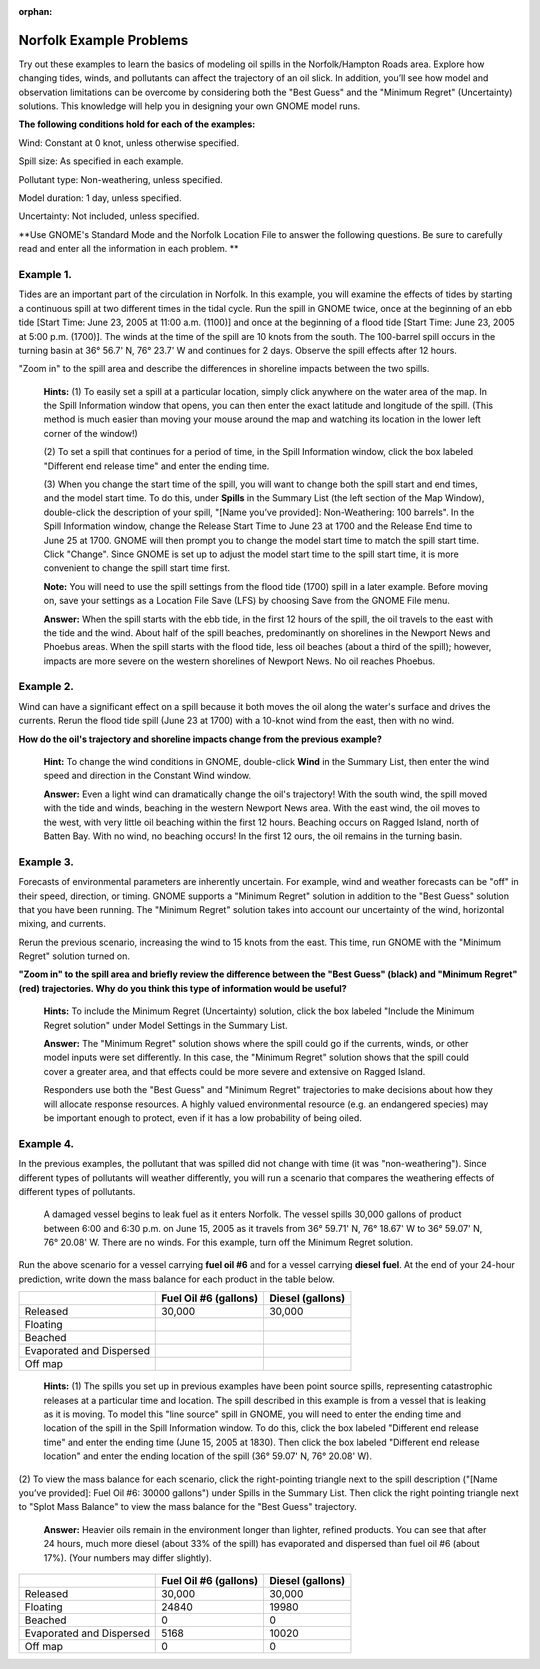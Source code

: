 
:orphan:

.. _norfolk_examples:

Norfolk Example Problems
========================


Try out these examples to learn the basics of modeling oil spills in the
Norfolk/Hampton Roads area. Explore how changing tides, winds, and
pollutants can affect the trajectory of an oil slick. In addition,
you’ll see how model and observation limitations can be overcome by
considering both the "Best Guess" and the "Minimum Regret" (Uncertainty)
solutions. This knowledge will help you in designing your own GNOME
model runs.

**The following conditions hold for each of the examples:**

Wind: Constant at 0 knot, unless otherwise specified.

Spill size: As specified in each example.

Pollutant type: Non-weathering, unless specified.

Model duration: 1 day, unless specified.

Uncertainty: Not included, unless specified.

**Use GNOME's Standard Mode and the Norfolk Location File to answer the
following questions. Be sure to carefully read and enter all the
information in each problem. **

Example 1.
----------

Tides are an important part of the circulation in Norfolk. In
this example, you will examine the effects of tides by starting a
continuous spill at two different times in the tidal cycle. Run the
spill in GNOME twice, once at the beginning of an ebb tide [Start Time:
June 23, 2005 at 11:00 a.m. (1100)] and once at the beginning of a flood
tide [Start Time: June 23, 2005 at 5:00 p.m. (1700)]. The winds at the
time of the spill are 10 knots from the south. The 100-barrel spill
occurs in the turning basin at 36° 56.7' N, 76° 23.7' W and continues
for 2 days. Observe the spill effects after 12 hours.

"Zoom in" to the spill area and describe the differences in shoreline
impacts between the two spills.

    **Hints:** (1) To easily set a spill at a particular location,
    simply click anywhere on the water area of the map. In the Spill
    Information window that opens, you can then enter the exact latitude
    and longitude of the spill. (This method is much easier than moving
    your mouse around the map and watching its location in the lower
    left corner of the window!)

    (2) To set a spill that continues for a period of time, in the Spill
    Information window, click the box labeled "Different end release
    time" and enter the ending time.

    (3) When you change the start time of the spill, you will want to
    change both the spill start and end times, and the model start time.
    To do this, under **Spills** in the Summary List (the left section
    of the Map Window), double-click the description of your spill,
    "[Name you’ve provided]: Non-Weathering: 100 barrels". In the Spill
    Information window, change the Release Start Time to June 23 at 1700
    and the Release End time to June 25 at 1700. GNOME will then prompt
    you to change the model start time to match the spill start time.
    Click "Change". Since GNOME is set up to adjust the model start time
    to the spill start time, it is more convenient to change the spill
    start time first.

    **Note:** You will need to use the spill settings from the flood
    tide (1700) spill in a later example. Before moving on, save your
    settings as a Location File Save (LFS) by choosing Save from the
    GNOME File menu.

    **Answer:** When the spill starts with the ebb tide, in the first 12
    hours of the spill, the oil travels to the east with the tide and
    the wind. About half of the spill beaches, predominantly on
    shorelines in the Newport News and Phoebus areas. When the spill
    starts with the flood tide, less oil beaches (about a third of the
    spill); however, impacts are more severe on the western shorelines
    of Newport News. No oil reaches Phoebus.

Example 2.
----------

Wind can have a significant effect on a spill because it both
moves the oil along the water's surface and drives the currents. Rerun
the flood tide spill (June 23 at 1700) with a 10-knot wind from the
east, then with no wind.

**How do the oil's trajectory and shoreline impacts change from the
previous example?**

    **Hint:** To change the wind conditions in GNOME, double-click
    **Wind** in the Summary List, then enter the wind speed and
    direction in the Constant Wind window.

    **Answer:** Even a light wind can dramatically change the oil's
    trajectory! With the south wind, the spill moved with the tide and
    winds, beaching in the western Newport News area. With the east
    wind, the oil moves to the west, with very little oil beaching
    within the first 12 hours. Beaching occurs on Ragged Island, north
    of Batten Bay. With no wind, no beaching occurs! In the first 12
    ours, the oil remains in the turning basin.

Example 3.
----------

Forecasts of environmental parameters are inherently uncertain.
For example, wind and weather forecasts can be "off" in their speed,
direction, or timing. GNOME supports a "Minimum Regret" solution in
addition to the "Best Guess" solution that you have been running. The
"Minimum Regret" solution takes into account our uncertainty of the
wind, horizontal mixing, and currents.

Rerun the previous scenario, increasing the wind to 15 knots from the
east. This time, run GNOME with the "Minimum Regret" solution turned on.

**"Zoom in" to the spill area and briefly review the difference between
the "Best Guess" (black) and "Minimum Regret" (red) trajectories. Why do
you think this type of information would be useful?**

    **Hints:** To include the Minimum Regret (Uncertainty) solution,
    click the box labeled "Include the Minimum Regret solution" under
    Model Settings in the Summary List.

    **Answer:** The "Minimum Regret" solution shows where the spill
    could go if the currents, winds, or other model inputs were set
    differently. In this case, the "Minimum Regret" solution shows that
    the spill could cover a greater area, and that effects could be more
    severe and extensive on Ragged Island.

    Responders use both the "Best Guess" and "Minimum Regret"
    trajectories to make decisions about how they will allocate response
    resources. A highly valued environmental resource (e.g. an
    endangered species) may be important enough to protect, even if it
    has a low probability of being oiled.

Example 4.
----------

In the previous examples, the pollutant that was spilled did not
change with time (it was "non-weathering"). Since different types of
pollutants will weather differently, you will run a scenario that
compares the weathering effects of different types of pollutants.

    A damaged vessel begins to leak fuel as it enters Norfolk. The
    vessel spills 30,000 gallons of product between 6:00 and 6:30 p.m.
    on June 15, 2005 as it travels from 36° 59.71' N, 76° 18.67' W to
    36° 59.07' N, 76° 20.08' W. There are no winds. For this example,
    turn off the Minimum Regret solution.

Run the above scenario for a vessel carrying **fuel oil #6** and for a
vessel carrying **diesel fuel**. At the end of your 24-hour prediction,
write down the mass balance for each product in the table below.

+----------------------------+-----------------+---------------+
|                            | **Fuel Oil #6   | **Diesel      |
|                            | (gallons)**     | (gallons)**   |
+----------------------------+-----------------+---------------+
| Released                   | 30,000          | 30,000        |
+----------------------------+-----------------+---------------+
| Floating                   |                 |               |
+----------------------------+-----------------+---------------+
| Beached                    |                 |               |
+----------------------------+-----------------+---------------+
| Evaporated and Dispersed   |                 |               |
+----------------------------+-----------------+---------------+
| Off map                    |                 |               |
+----------------------------+-----------------+---------------+

    **Hints:** (1) The spills you set up in previous examples have been
    point source spills, representing catastrophic releases at a
    particular time and location. The spill described in this example is
    from a vessel that is leaking as it is moving. To model this "line
    source" spill in GNOME, you will need to enter the ending time and
    location of the spill in the Spill Information window. To do this,
    click the box labeled "Different end release time" and enter the
    ending time (June 15, 2005 at 1830). Then click the box labeled
    "Different end release location" and enter the ending location of
    the spill (36° 59.07' N, 76° 20.08' W).

(2) To view the mass balance for each scenario, click the right-pointing
triangle next to the spill description ("[Name you’ve provided]: Fuel
Oil #6: 30000 gallons") under Spills in the Summary List. Then click the
right pointing triangle next to "Splot Mass Balance" to view the mass
balance for the "Best Guess" trajectory.

    **Answer:** Heavier oils remain in the environment longer than
    lighter, refined products. You can see that after 24 hours, much
    more diesel (about 33% of the spill) has evaporated and dispersed
    than fuel oil #6 (about 17%). (Your numbers may differ slightly).

+----------------------------+-----------------+---------------+
|                            | **Fuel Oil #6   | **Diesel      |
|                            | (gallons)**     | (gallons)**   |
+----------------------------+-----------------+---------------+
| Released                   | 30,000          | 30,000        |
+----------------------------+-----------------+---------------+
| Floating                   | 24840           | 19980         |
+----------------------------+-----------------+---------------+
| Beached                    | 0               | 0             |
+----------------------------+-----------------+---------------+
| Evaporated and Dispersed   | 5168            | 10020         |
+----------------------------+-----------------+---------------+
| Off map                    | 0               | 0             |
+----------------------------+-----------------+---------------+
